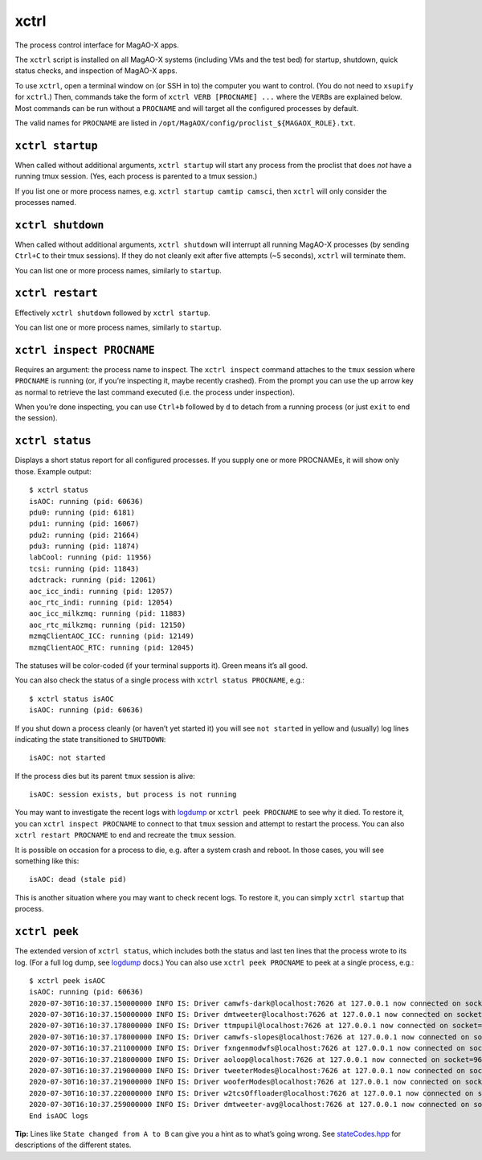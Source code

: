 xctrl
=====

The process control interface for MagAO-X apps.

The ``xctrl`` script is installed on all MagAO-X systems (including VMs
and the test bed) for startup, shutdown, quick status checks, and
inspection of MagAO-X apps.

To use ``xctrl``, open a terminal window on (or SSH in to) the computer
you want to control. (You do not need to ``xsupify`` for ``xctrl``.)
Then, commands take the form of ``xctrl VERB [PROCNAME] ...`` where the
``VERB``\ s are explained below. Most commands can be run without a
``PROCNAME`` and will target all the configured processes by default.

The valid names for ``PROCNAME`` are listed in
``/opt/MagAOX/config/proclist_${MAGAOX_ROLE}.txt``.

``xctrl startup``
-----------------

When called without additional arguments, ``xctrl startup`` will start
any process from the proclist that does *not* have a running tmux
session. (Yes, each process is parented to a tmux session.)

If you list one or more process names,
e.g. ``xctrl startup camtip camsci``, then ``xctrl`` will only consider
the processes named.

``xctrl shutdown``
------------------

When called without additional arguments, ``xctrl shutdown`` will
interrupt all running MagAO-X processes (by sending ``Ctrl+C`` to their
tmux sessions). If they do not cleanly exit after five attempts (~5
seconds), ``xctrl`` will terminate them.

You can list one or more process names, similarly to ``startup``.

``xctrl restart``
-----------------

Effectively ``xctrl shutdown`` followed by ``xctrl startup``.

You can list one or more process names, similarly to ``startup``.

``xctrl inspect PROCNAME``
--------------------------

Requires an argument: the process name to inspect. The ``xctrl inspect``
command attaches to the ``tmux`` session where ``PROCNAME`` is running
(or, if you’re inspecting it, maybe recently crashed). From the prompt
you can use the up arrow key as normal to retrieve the last command
executed (i.e. the process under inspection).

When you’re done inspecting, you can use ``Ctrl+b`` followed by ``d`` to
detach from a running process (or just ``exit`` to end the session).

``xctrl status``
----------------

Displays a short status report for all configured processes. If you
supply one or more PROCNAMEs, it will show only those. Example output:

::

   $ xctrl status
   isAOC: running (pid: 60636)
   pdu0: running (pid: 6181)
   pdu1: running (pid: 16067)
   pdu2: running (pid: 21664)
   pdu3: running (pid: 11874)
   labCool: running (pid: 11956)
   tcsi: running (pid: 11843)
   adctrack: running (pid: 12061)
   aoc_icc_indi: running (pid: 12057)
   aoc_rtc_indi: running (pid: 12054)
   aoc_icc_milkzmq: running (pid: 11883)
   aoc_rtc_milkzmq: running (pid: 12150)
   mzmqClientAOC_ICC: running (pid: 12149)
   mzmqClientAOC_RTC: running (pid: 12045)

The statuses will be color-coded (if your terminal supports it). Green
means it’s all good.

You can also check the status of a single process with
``xctrl status PROCNAME``, e.g.:

::

   $ xctrl status isAOC
   isAOC: running (pid: 60636)

If you shut down a process cleanly (or haven’t yet started it) you will
see ``not started`` in yellow and (usually) log lines indicating the
state transitioned to ``SHUTDOWN``:

::

   isAOC: not started

If the process dies but its parent ``tmux`` session is alive:

::

   isAOC: session exists, but process is not running

You may want to investigate the recent logs with `logdump <logdump>`__
or ``xctrl peek PROCNAME`` to see why it died. To restore it, you can
``xctrl inspect PROCNAME`` to connect to that ``tmux`` session and
attempt to restart the process. You can also ``xctrl restart PROCNAME``
to end and recreate the ``tmux`` session.

It is possible on occasion for a process to die, e.g. after a system
crash and reboot. In those cases, you will see something like this:

::

   isAOC: dead (stale pid)

This is another situation where you may want to check recent logs. To
restore it, you can simply ``xctrl startup`` that process.

``xctrl peek``
--------------

The extended version of ``xctrl status``, which includes both the status
and last ten lines that the process wrote to its log. (For a full log
dump, see `logdump <logdump>`__ docs.) You can also use
``xctrl peek PROCNAME`` to peek at a single process, e.g.:

::

   $ xctrl peek isAOC
   isAOC: running (pid: 60636)
   2020-07-30T16:10:37.150000000 INFO IS: Driver camwfs-dark@localhost:7626 at 127.0.0.1 now connected on socket=91
   2020-07-30T16:10:37.150000000 INFO IS: Driver dmtweeter@localhost:7626 at 127.0.0.1 now connected on socket=92
   2020-07-30T16:10:37.178000000 INFO IS: Driver ttmpupil@localhost:7626 at 127.0.0.1 now connected on socket=93
   2020-07-30T16:10:37.178000000 INFO IS: Driver camwfs-slopes@localhost:7626 at 127.0.0.1 now connected on socket=94
   2020-07-30T16:10:37.211000000 INFO IS: Driver fxngenmodwfs@localhost:7626 at 127.0.0.1 now connected on socket=95
   2020-07-30T16:10:37.218000000 INFO IS: Driver aoloop@localhost:7626 at 127.0.0.1 now connected on socket=96
   2020-07-30T16:10:37.219000000 INFO IS: Driver tweeterModes@localhost:7626 at 127.0.0.1 now connected on socket=97
   2020-07-30T16:10:37.219000000 INFO IS: Driver wooferModes@localhost:7626 at 127.0.0.1 now connected on socket=98
   2020-07-30T16:10:37.220000000 INFO IS: Driver w2tcsOffloader@localhost:7626 at 127.0.0.1 now connected on socket=99
   2020-07-30T16:10:37.259000000 INFO IS: Driver dmtweeter-avg@localhost:7626 at 127.0.0.1 now connected on socket=100
   End isAOC logs

**Tip:** Lines like ``State changed from A to B`` can give you a hint as
to what’s going wrong. See
`stateCodes.hpp <https://github.com/magao-x/MagAOX/blob/master/libMagAOX/app/stateCodes.hpp>`__
for descriptions of the different states.
